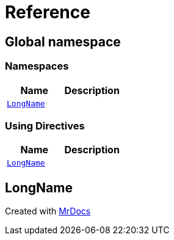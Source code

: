 = Reference
:mrdocs:


[#index]
== Global namespace

=== Namespaces
[cols=2]
|===
| Name | Description 

| xref:#LongName[`LongName`] 
| 
    
|===

=== Using Directives
[cols=2]
|===
| Name | Description 

| xref:#LongName[`LongName`] 
| 
    
|===


[#LongName]
== LongName




[.small]#Created with https://www.mrdocs.com[MrDocs]#
